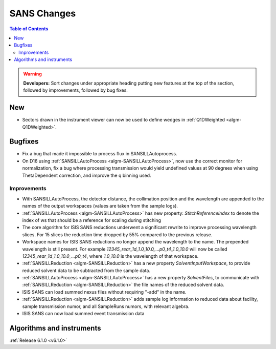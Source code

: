 ============
SANS Changes
============

.. contents:: Table of Contents
   :local:

.. warning:: **Developers:** Sort changes under appropriate heading
    putting new features at the top of the section, followed by
    improvements, followed by bug fixes.

New
---

- Sectors drawn in the instrument viewer can now be used to define wedges in :ref:`Q1DWeighted <algm-Q1DWeighted>`.

Bugfixes
--------

- Fix a bug that made it impossible to process flux in SANSILLAutoprocess.
- On D16 using :ref:`SANSILLAutoProcess <algm-SANSILLAutoProcess>`, now use the correct monitor for normalization, fix a bug where processing transmission would yield undefined values at 90 degrees when using ThetaDependent correction, and improve the q binning used.

Improvements
############

- With SANSILLAutoProcess, the detector distance, the collimation position and the wavelength are appended to the names of the output workspaces (values are taken from the sample logs).
- :ref:`SANSILLAutoProcess <algm-SANSILLAutoProcess>` has new property: `StitchReferenceIndex` to denote the index of ws that should be a reference
  for scaling during stitching
- The core algorithm for ISIS SANS reductions underwent a significant rewrite to improve processing wavelength slices.
  For 15 slices the reduction time dropped by 55% compared to the previous release.
- Workspace names for ISIS SANS reductions no longer append the wavelength to the name. The prepended
  wavelength is still present. For example `12345_rear_1d_1.0_10.0_...p0_t4_1.0_10.0` will now be called
  `12345_rear_1d_1.0_10.0_...p0_t4`, where `1.0_10.0` is the wavelength of that workspace.
- :ref:`SANSILLReduction <algm-SANSILLReduction>` has a new property `SolventInputWorkspace`, to provide reduced solvent data to be subtracted from the sample data.
- :ref:`SANSILLAutoProcess <algm-SANSILLAutoProcess>` has a new property `SolventFiles`, to communicate with :ref:`SANSILLReduction <algm-SANSILLReduction>` the file names of the reduced solvent data.
- ISIS SANS can load summed nexus files without requiring "-add" in the name.
- :ref:`SANSILLReduction <algm-SANSILLReduction>` adds sample log information to reduced data about facility,
  sample transmission numor, and all SampleRuns numors, with relevant algebra.
- ISIS SANS can now load summed event transmission data

Algorithms and instruments
--------------------------


:ref:`Release 6.1.0 <v6.1.0>`
